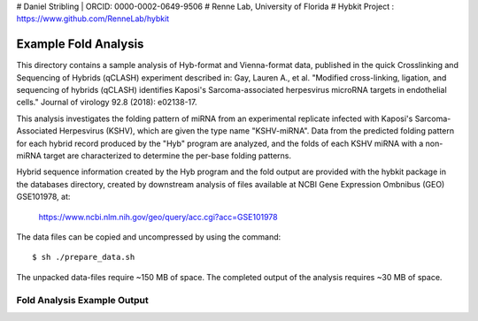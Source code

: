 # Daniel Stribling  |  ORCID: 0000-0002-0649-9506
# Renne Lab, University of Florida
# Hybkit Project : https://www.github.com/RenneLab/hybkit

Example Fold Analysis
=====================

This directory contains a sample analysis of Hyb-format and Vienna-format data, published in 
the quick Crosslinking and Sequencing of Hybrids (qCLASH) experiment described in:
Gay, Lauren A., et al. "Modified cross-linking, ligation, and sequencing of hybrids 
(qCLASH) identifies Kaposi's Sarcoma-associated 
herpesvirus microRNA targets in endothelial cells." 
Journal of virology 92.8 (2018): e02138-17.

This analysis investigates the folding pattern of miRNA 
from an experimental replicate infected with 
Kaposi's Sarcoma-Associated Herpesvirus (KSHV), which are given the type name "KSHV-miRNA". 
Data from the predicted folding pattern for each hybrid record produced 
by the "Hyb" program are analyzed, and the folds of each KSHV miRNA with a non-miRNA target
are characterized to determine the per-base folding patterns.
 
Hybrid sequence information created by the Hyb program and the fold output are
provided with the hybkit package in the databases directory, created 
by downstream analysis of files 
available at NCBI Gene Expression Ombnibus (GEO) GSE101978, at:

    https://www.ncbi.nlm.nih.gov/geo/query/acc.cgi?acc=GSE101978

The data files can be copied and uncompressed by using the command::

    $ sh ./prepare_data.sh

The unpacked data-files require ~150 MB of space.
The completed output of the analysis requires ~30 MB of space.

Fold Analysis Example Output
--------------------------------------

.. image:: ../sample_04_fold_analysis/example_output/WT_BR1_comp_hOH7_KSHV_hybrids_ua_mirna_target_fold_bases.png

